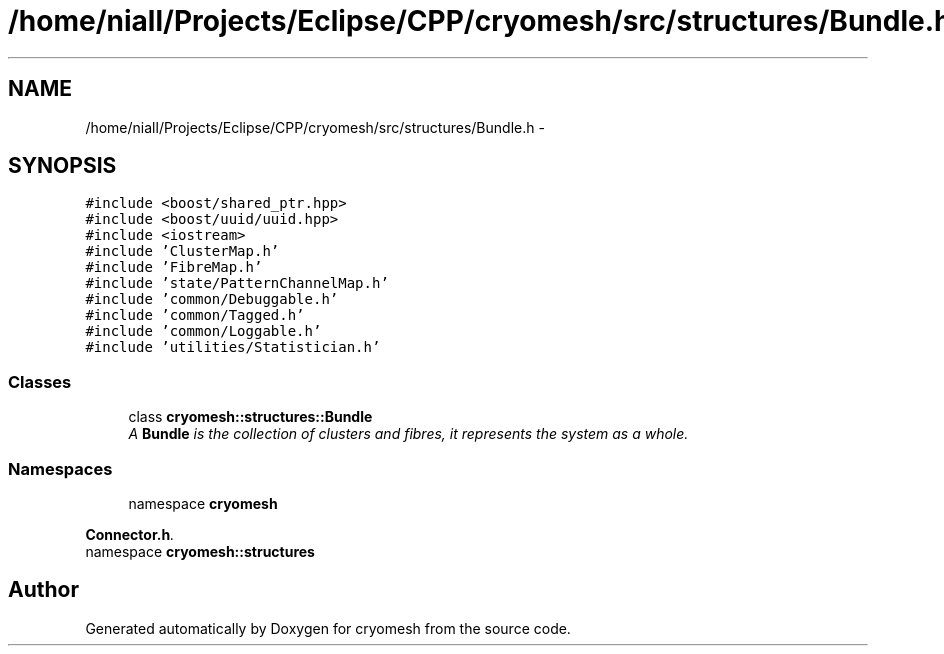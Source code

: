 .TH "/home/niall/Projects/Eclipse/CPP/cryomesh/src/structures/Bundle.h" 3 "Thu Jul 7 2011" "cryomesh" \" -*- nroff -*-
.ad l
.nh
.SH NAME
/home/niall/Projects/Eclipse/CPP/cryomesh/src/structures/Bundle.h \- 
.SH SYNOPSIS
.br
.PP
\fC#include <boost/shared_ptr.hpp>\fP
.br
\fC#include <boost/uuid/uuid.hpp>\fP
.br
\fC#include <iostream>\fP
.br
\fC#include 'ClusterMap.h'\fP
.br
\fC#include 'FibreMap.h'\fP
.br
\fC#include 'state/PatternChannelMap.h'\fP
.br
\fC#include 'common/Debuggable.h'\fP
.br
\fC#include 'common/Tagged.h'\fP
.br
\fC#include 'common/Loggable.h'\fP
.br
\fC#include 'utilities/Statistician.h'\fP
.br

.SS "Classes"

.in +1c
.ti -1c
.RI "class \fBcryomesh::structures::Bundle\fP"
.br
.RI "\fIA \fBBundle\fP is the collection of clusters and fibres, it represents the system as a whole. \fP"
.in -1c
.SS "Namespaces"

.in +1c
.ti -1c
.RI "namespace \fBcryomesh\fP"
.br
.PP

.RI "\fI\fBConnector.h\fP. \fP"
.ti -1c
.RI "namespace \fBcryomesh::structures\fP"
.br
.in -1c
.SH "Author"
.PP 
Generated automatically by Doxygen for cryomesh from the source code.
